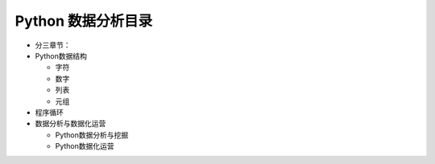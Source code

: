 ===================
Python 数据分析目录
===================

- 分三章节：

- Python数据结构

  + 字符

  + 数字

  + 列表

  + 元组


- 程序循环




- 数据分析与数据化运营

  + Python数据分析与挖掘

  + Python数据化运营

